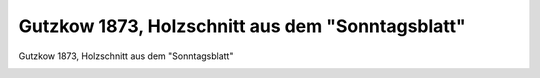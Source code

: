 Gutzkow 1873, Holzschnitt aus dem "Sonntagsblatt"
=================================================

Gutzkow 1873, Holzschnitt aus dem "Sonntagsblatt"

.. image:: GuBi1873-small.jpg
   :alt:

.. rst-class:: source

  (Sonntagsblatt für Jedermann aus dem Volke, Berlin, Nr. 17, 27. April 1873, S. 196.)
